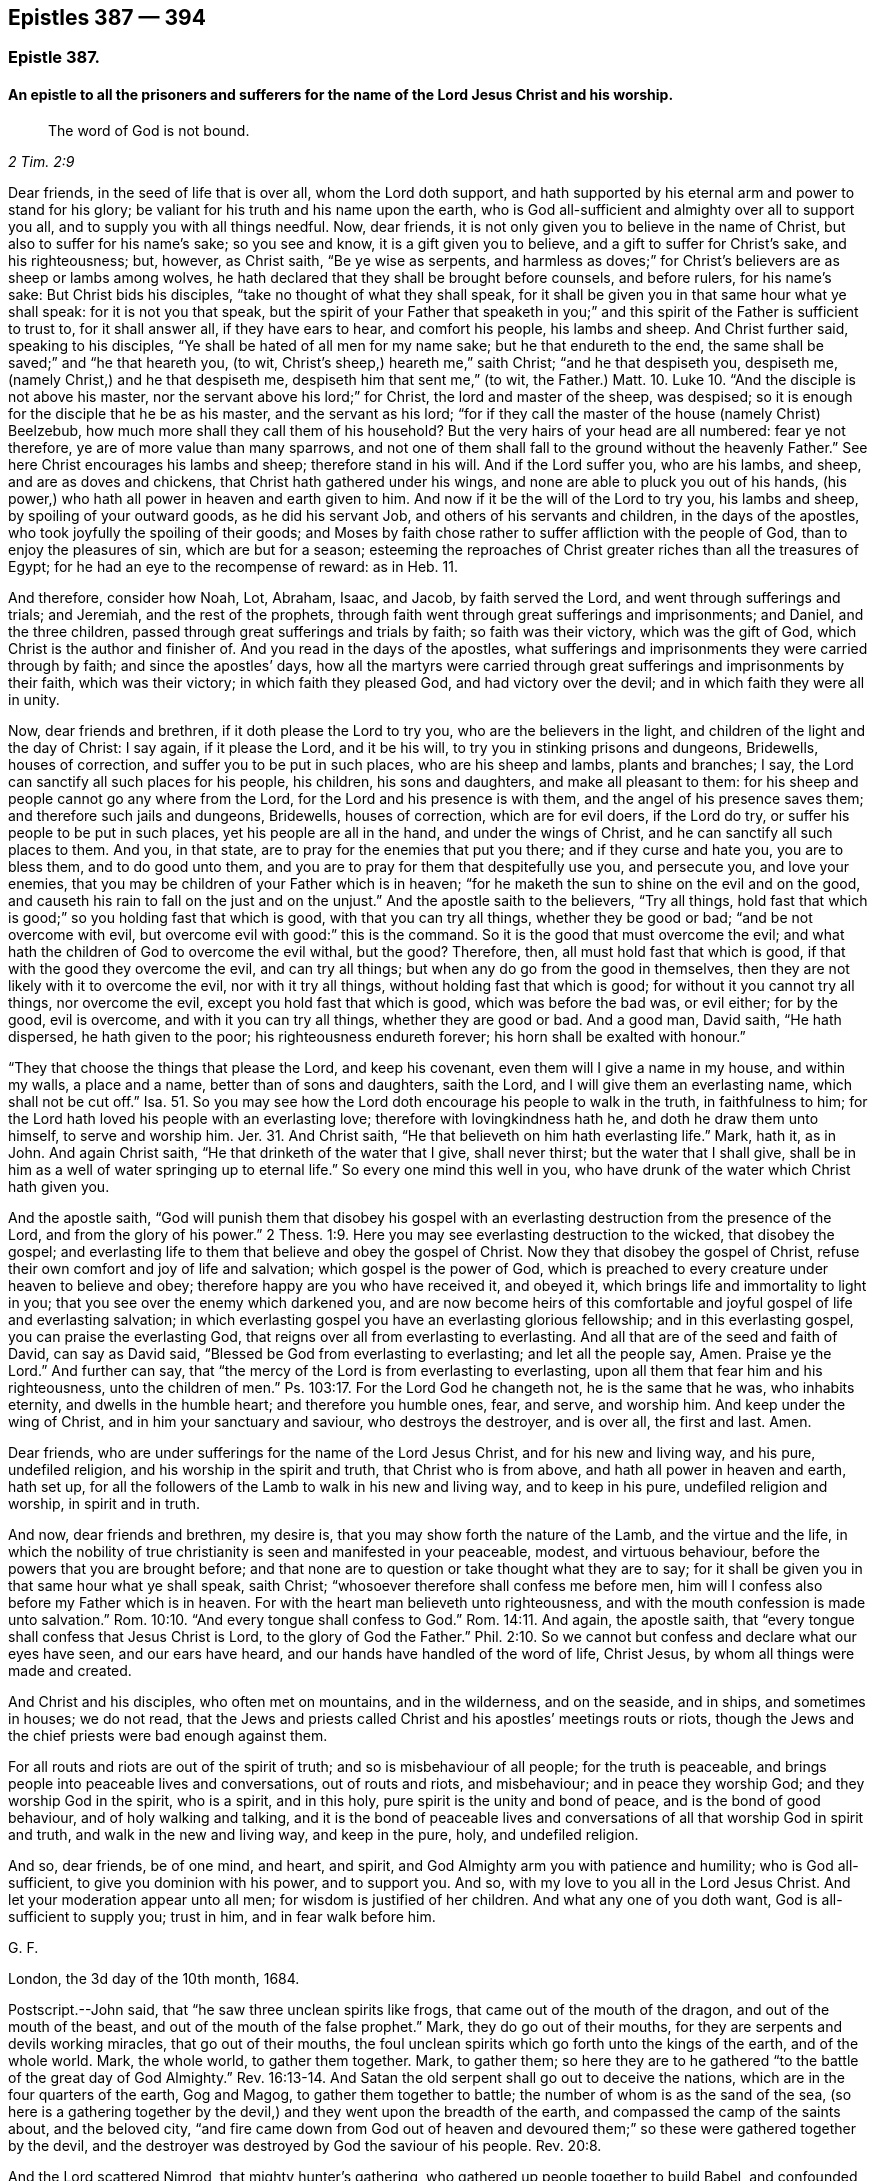== Epistles 387 &#8212; 394

[.centered]
=== Epistle 387.

[.blurb]
==== An epistle to all the prisoners and sufferers for the name of the Lord Jesus Christ and his worship.

[quote.scripture, , 2 Tim. 2:9]
____
The word of God is not bound.
____

Dear friends, in the seed of life that is over all, whom the Lord doth support,
and hath supported by his eternal arm and power to stand for his glory;
be valiant for his truth and his name upon the earth,
who is God all-sufficient and almighty over all to support you all,
and to supply you with all things needful.
Now, dear friends, it is not only given you to believe in the name of Christ,
but also to suffer for his name`'s sake; so you see and know,
it is a gift given you to believe, and a gift to suffer for Christ`'s sake,
and his righteousness; but, however, as Christ saith, "`Be ye wise as serpents,
and harmless as doves;`" for Christ`'s believers are as sheep or lambs among wolves,
he hath declared that they shall be brought before counsels, and before rulers,
for his name`'s sake: But Christ bids his disciples,
"`take no thought of what they shall speak,
for it shall be given you in that same hour what ye shall speak:
for it is not you that speak,
but the spirit of your Father that speaketh in you;`" and
this spirit of the Father is sufficient to trust to,
for it shall answer all, if they have ears to hear, and comfort his people,
his lambs and sheep.
And Christ further said, speaking to his disciples,
"`Ye shall be hated of all men for my name sake; but he that endureth to the end,
the same shall be saved;`" and "`he that heareth you, (to wit,
Christ`'s sheep,) heareth me,`" saith Christ; "`and he that despiseth you, despiseth me,
(namely Christ,) and he that despiseth me, despiseth him that sent me,`"
(to wit, the Father.) Matt. 10. Luke 10.
"`And the disciple is not above his master,
nor the servant above his lord;`" for Christ, the lord and master of the sheep,
was despised; so it is enough for the disciple that he be as his master,
and the servant as his lord;
"`for if they call the master of the house (namely Christ) Beelzebub,
how much more shall they call them of his household?
But the very hairs of your head are all numbered: fear ye not therefore,
ye are of more value than many sparrows,
and not one of them shall fall to the ground without the heavenly Father.`"
See here Christ encourages his lambs and sheep; therefore stand in his will.
And if the Lord suffer you, who are his lambs, and sheep, and are as doves and chickens,
that Christ hath gathered under his wings,
and none are able to pluck you out of his hands,
(his power,) who hath all power in heaven and earth given to him.
And now if it be the will of the Lord to try you, his lambs and sheep,
by spoiling of your outward goods, as he did his servant Job,
and others of his servants and children, in the days of the apostles,
who took joyfully the spoiling of their goods;
and Moses by faith chose rather to suffer affliction with the people of God,
than to enjoy the pleasures of sin, which are but for a season;
esteeming the reproaches of Christ greater riches than all the treasures of Egypt;
for he had an eye to the recompense of reward: as in Heb.
11.

And therefore, consider how Noah, Lot, Abraham, Isaac, and Jacob,
by faith served the Lord, and went through sufferings and trials; and Jeremiah,
and the rest of the prophets,
through faith went through great sufferings and imprisonments; and Daniel,
and the three children, passed through great sufferings and trials by faith;
so faith was their victory, which was the gift of God,
which Christ is the author and finisher of.
And you read in the days of the apostles,
what sufferings and imprisonments they were carried through by faith;
and since the apostles`' days,
how all the martyrs were carried through great sufferings
and imprisonments by their faith,
which was their victory; in which faith they pleased God, and had victory over the devil;
and in which faith they were all in unity.

Now, dear friends and brethren, if it doth please the Lord to try you,
who are the believers in the light, and children of the light and the day of Christ:
I say again, if it please the Lord, and it be his will,
to try you in stinking prisons and dungeons, Bridewells, houses of correction,
and suffer you to be put in such places, who are his sheep and lambs,
plants and branches; I say, the Lord can sanctify all such places for his people,
his children, his sons and daughters, and make all pleasant to them:
for his sheep and people cannot go any where from the Lord,
for the Lord and his presence is with them, and the angel of his presence saves them;
and therefore such jails and dungeons, Bridewells, houses of correction,
which are for evil doers, if the Lord do try,
or suffer his people to be put in such places, yet his people are all in the hand,
and under the wings of Christ, and he can sanctify all such places to them.
And you, in that state, are to pray for the enemies that put you there;
and if they curse and hate you, you are to bless them, and to do good unto them,
and you are to pray for them that despitefully use you, and persecute you,
and love your enemies, that you may be children of your Father which is in heaven;
"`for he maketh the sun to shine on the evil and on the good,
and causeth his rain to fall on the just and on the unjust.`"
And the apostle saith to the believers, "`Try all things,
hold fast that which is good;`" so you holding fast that which is good,
with that you can try all things, whether they be good or bad;
"`and be not overcome with evil, but overcome evil with good:`" this is the command.
So it is the good that must overcome the evil;
and what hath the children of God to overcome the evil withal, but the good?
Therefore, then, all must hold fast that which is good,
if that with the good they overcome the evil, and can try all things;
but when any do go from the good in themselves,
then they are not likely with it to overcome the evil, nor with it try all things,
without holding fast that which is good; for without it you cannot try all things,
nor overcome the evil, except you hold fast that which is good,
which was before the bad was, or evil either; for by the good, evil is overcome,
and with it you can try all things, whether they are good or bad.
And a good man, David saith, "`He hath dispersed, he hath given to the poor;
his righteousness endureth forever; his horn shall be exalted with honour.`"

"`They that choose the things that please the Lord, and keep his covenant,
even them will I give a name in my house, and within my walls, a place and a name,
better than of sons and daughters, saith the Lord,
and I will give them an everlasting name, which shall not be cut off.`"
Isa. 51. So you may see how the Lord doth encourage his people to walk in the truth,
in faithfulness to him; for the Lord hath loved his people with an everlasting love;
therefore with lovingkindness hath he, and doth he draw them unto himself,
to serve and worship him.
Jer. 31. And Christ saith, "`He that believeth on him hath everlasting life.`"
Mark, hath it, as in John.
And again Christ saith, "`He that drinketh of the water that I give, shall never thirst;
but the water that I shall give,
shall be in him as a well of water springing up to eternal life.`"
So every one mind this well in you,
who have drunk of the water which Christ hath given you.

And the apostle saith,
"`God will punish them that disobey his gospel with an everlasting
destruction from the presence of the Lord,
and from the glory of his power.`" 2 Thess. 1:9.
Here you may see everlasting destruction to the wicked,
that disobey the gospel;
and everlasting life to them that believe and obey the gospel of Christ.
Now they that disobey the gospel of Christ,
refuse their own comfort and joy of life and salvation; which gospel is the power of God,
which is preached to every creature under heaven to believe and obey;
therefore happy are you who have received it, and obeyed it,
which brings life and immortality to light in you;
that you see over the enemy which darkened you,
and are now become heirs of this comfortable and
joyful gospel of life and everlasting salvation;
in which everlasting gospel you have an everlasting glorious fellowship;
and in this everlasting gospel, you can praise the everlasting God,
that reigns over all from everlasting to everlasting.
And all that are of the seed and faith of David, can say as David said,
"`Blessed be God from everlasting to everlasting; and let all the people say, Amen.
Praise ye the Lord.`"
And further can say, that "`the mercy of the Lord is from everlasting to everlasting,
upon all them that fear him and his righteousness, unto the children of men.`"
Ps. 103:17. For the Lord God he changeth not, he is the same that he was,
who inhabits eternity, and dwells in the humble heart; and therefore you humble ones,
fear, and serve, and worship him.
And keep under the wing of Christ, and in him your sanctuary and saviour,
who destroys the destroyer, and is over all, the first and last.
Amen.

Dear friends, who are under sufferings for the name of the Lord Jesus Christ,
and for his new and living way, and his pure, undefiled religion,
and his worship in the spirit and truth, that Christ who is from above,
and hath all power in heaven and earth, hath set up,
for all the followers of the Lamb to walk in his new and living way,
and to keep in his pure, undefiled religion and worship, in spirit and in truth.

And now, dear friends and brethren, my desire is,
that you may show forth the nature of the Lamb, and the virtue and the life,
in which the nobility of true christianity is seen and manifested in your peaceable,
modest, and virtuous behaviour, before the powers that you are brought before;
and that none are to question or take thought what they are to say;
for it shall be given you in that same hour what ye shall speak, saith Christ;
"`whosoever therefore shall confess me before men,
him will I confess also before my Father which is in heaven.
For with the heart man believeth unto righteousness,
and with the mouth confession is made unto salvation.`" Rom. 10:10.
"`And every tongue shall confess to God.`" Rom. 14:11.
And again, the apostle saith,
that "`every tongue shall confess that Jesus Christ is Lord,
to the glory of God the Father.`" Phil. 2:10.
So we cannot but confess and declare what our eyes have seen,
and our ears have heard, and our hands have handled of the word of life, Christ Jesus,
by whom all things were made and created.

And Christ and his disciples, who often met on mountains, and in the wilderness,
and on the seaside, and in ships, and sometimes in houses; we do not read,
that the Jews and priests called Christ and his apostles`' meetings routs or riots,
though the Jews and the chief priests were bad enough against them.

For all routs and riots are out of the spirit of truth;
and so is misbehaviour of all people; for the truth is peaceable,
and brings people into peaceable lives and conversations, out of routs and riots,
and misbehaviour; and in peace they worship God; and they worship God in the spirit,
who is a spirit, and in this holy, pure spirit is the unity and bond of peace,
and is the bond of good behaviour, and of holy walking and talking,
and it is the bond of peaceable lives and conversations
of all that worship God in spirit and truth,
and walk in the new and living way, and keep in the pure, holy, and undefiled religion.

And so, dear friends, be of one mind, and heart, and spirit,
and God Almighty arm you with patience and humility; who is God all-sufficient,
to give you dominion with his power, and to support you.
And so, with my love to you all in the Lord Jesus Christ.
And let your moderation appear unto all men; for wisdom is justified of her children.
And what any one of you doth want, God is all-sufficient to supply you; trust in him,
and in fear walk before him.

[.signed-section-signature]
G+++.+++ F.

[.signed-section-context-close]
London, the 3d day of the 10th month, 1684.

[.postscript]
====

Postscript.--John said, that "`he saw three unclean spirits like frogs,
that came out of the mouth of the dragon, and out of the mouth of the beast,
and out of the mouth of the false prophet.`"
Mark, they do go out of their mouths, for they are serpents and devils working miracles,
that go out of their mouths,
the foul unclean spirits which go forth unto the kings of the earth,
and of the whole world.
Mark, the whole world, to gather them together.
Mark, to gather them;
so here they are to he gathered "`to the battle of the great day of God Almighty.`" Rev. 16:13-14.
And Satan the old serpent shall go out to deceive the nations,
which are in the four quarters of the earth, Gog and Magog,
to gather them together to battle; the number of whom is as the sand of the sea,
(so here is a gathering together by the devil,) and
they went upon the breadth of the earth,
and compassed the camp of the saints about, and the beloved city,
"`and fire came down from God out of heaven and devoured
them;`" so these were gathered together by the devil,
and the destroyer was destroyed by God the saviour of his people. Rev. 20:8.

And the Lord scattered Nimrod, that mighty hunter`'s gathering,
who gathered up people together to build Babel, and confounded them. Gen. 10:11.
And Isaiah said, "`All thy children shall be taught of the Lord,
and great shall be the peace of thy children;
and in righteousness shall they be established.`"
"`Behold! they shall surely gather together,
but not by me, saith the Lord; and whosoever shall gather together against thee,
shall fall for thy sake.
No weapon that is formed against thee, shall prosper;
and every tongue that shall rise against thee in judgment, thou shalt condemn.
This is the heritage of the servants of the Lord, and their righteousness is of me,
saith the Lord.`"
Isa. 54. And Christ Jesus saith, "`where two or three are gathered together in my name,
there am I in the midst of them.`"
And the apostle said to the Jews, speaking of Christ,
that "`there is no salvation in any other:
for there is no other name under heaven given among men,
whereby we must be saved,`" Acts 4:12. but by Christ Jesus.
So here is the saints`' true gathering in the name of Christ Jesus the second Adam;
and none is able to pluck them out of his hand.
John 10.

For Christ, the seed of woman, bruises the serpent`'s head,
and Christ through death destroys death, and the devil the power of death;
and so doth reconcile all things, both in heaven and in the earth, into one.

The devil abode not in the truth, and so he became a devil, a destroyer, and a serpent,
and enemy, and a Satan, and adversary to the truth, and to righteousness, and holiness,
and to man and woman, that God made in his image, in righteousness and holiness;
so he became an enemy, and adversary, and destroyer, who is out of the truth,
and abode not in it, in whom there is no truth, and so is called the old serpent,
and Satan, and devil, tempter, and false accuser;
and Christ through death destroys death, and the devil, the power of death.

And when the Jews went from the truth, they became enemies and adversaries to it,
and destroyers of the righteous and the just; yea, they were adversaries, and accusers,
and enemies to the prophets, and Christ Jesus, and apostles;
and Christ called the Jews vipers and serpents,
and said to them that made a profession of the scriptures of the old testament,
but were gone from the truth of them, that they were of their father the devil,
and his works and lusts they would do.

And here the Jews that went out of the truth, did not they become as serpents, enemies,
satans, adversaries, and Judases, betrayers, and of the devil, destroyers of the just?

And when they who are called christians became haters of the light,
and walkers despitefully against the spirit of grace,
despisers of the word in their hearts, and erred from the truth and the true faith,
and professed the form of godliness, but denied the power thereof,
and so denied the spirit of true christianity: these became as serpents, enemies, Satan,
adversaries to true christianity, and of the devil, that seek to destroy it, and Judases,
betrayers of it, and of the righteous and the just, wherever it appeared to the unjust.
And this hath been the work of that spirit, that did not abide in the truth in all ages,
to be as enemies, adversaries, and Judases, betrayers, who seek to destroy the truth;
but Christ the truth, doth destroy that destroying spirit, who is the saviour.

And Christ said to the Jews, and to the scribes and Pharisees,
who were the greatest outward professors,
and appliers of the prophets and promises of the
old testament to themselves upon the earth,
and yet the greatest persecutors of the holy men and women,
and the Lord`'s prophets upon the earth.

I say, that Christ said to them, "`O Jerusalem,
Jerusalem! thou that killest the prophets, and stonest them which are sent unto thee,
how often would I have gathered thy children together,
even as a hen gathereth her chickens under her wings, and ye would not!
Behold, your houses are left unto you desolate,`" etc. Matt. 23:37-38.

Jerusalem was the chiefest place of worship, and the chiefest city among the Jews,
and the greatest place of persecution, and yet the Lord Jesus Christ wept over this city,
and would have gathered these persecuting professors,
(who were without possessing of the life of what they did profess,)
but they would not come to him that they might have life.

And these persecuting Jews, scribes, and Pharisees, Christ said unto them,
"`Ye compass sea and land to make one proselyte,
and when he is made he is twofold more the child of hell.`"
Matt.
23.

Here you may see these scribes, Pharisees, and Jews,
the great professors and temple worshippers without life, what they gathered into,
and what disciples they made in their compassing sea and land,
they made them like themselves, and the devil, and Satan, and the serpent,
who abode not in the truth, and seek to draw all out of the truth,
and to make them as serpents and Satan, adversaries, and of the devil, destroyers;
and so he rules in the heart of the disobedient,
and blindeth the eyes of the heathen or infidels;
and the apostatized christians from the spirit of Christ, and the life of christianity,
they do seek to draw all from the truth and spirit of Christ,
and the life of christianity into death, enmity, and into persecution and destroying,
like the devil, Jews and Judas, both in one spirit,
according to their measures that they have from the devil;
but all that live and walk in the truth, and the spirit, of Jesus,
labour to bring and draw, and gather all into the truth, and to Christ their saviour,
who destroyeth the destroyer.

====

[.signed-section-signature]
G+++.+++ F.

[.centered]
=== Epistle 388.

[.blurb]
==== Concerning the pure and undefiled religion, that was set up above sixteen hundred years ago: which all that do own God and Christ are to walk in.

Dear friends, you who profess the light, faith, grace, and spirit of Christ,
and the pure undefiled religion before God the Father,
are to keep yourselves unspotted from the world,
and to bridle your tongues from evil words, which corrupt good manners;
the light of Christ Jesus letteth you see the spots of the world;
and the grace of God will teach you to deny them; and the spirit of truth,
if you be led by it, teacheth you to mortify and subdue them.

And now, friends, here is the pure and undefiled religion,
which the apostles in the primitive times did own, and which now we do own:
this is pure religion, and is undefiled before God the Father,
and to keep unspotted from the world.
First.
This religion is pure.
Secondly.
It is undefiled before God the Father.
And that which is pure and undefiled before God the Father,
if you live in it and obey it, it will keep you unspotted from the world,
and so from the spots of the world: and that which keeps you from the spots of the world,
will keep you from the body of death, and sins of the world;
which you are made free from, by the circumcision of Christ, by his spirit,
and by the law of the spirit of life in Christ Jesus,
are made free from the law of sin and death.

And now, friends,
you that do profess this pure and undefiled religion before God the Father,
to keep unspotted from the world, or from the spots of the world; take heed,
you that profess this pure and undefiled religion,
that ye keep yourselves from the world,
or that you do not get the world`'s spots upon you.
And take heed of greediness, and earthly mindedness, and covetousness,
which the apostle called idolatry;
for it is a great spot and blot of the world that lieth in wickedness.
And take heed of unrighteousness in your trades, commerces or dealings.
For unrighteousness is a spot.
And take heed of overreaching,
or using any deceitfulness or defraud in your trade or commerce.
For overreaching, using deceit, or any unjust thing, will blot you and spot you,
and is contrary to the pure and undefiled religion.
And take heed of unrighteousness, ungodliness, unholiness, profaneness, looseness,
filthiness, naughtiness, and evil words, which corrupt good manners.
These things will blot you and spot you,
and are contrary to the pure undefiled religion before God the Father.
And also take heed of drunkenness, theft, murder, whoredom, fornication, adultery,
and all manner of uncleanness.
For they which act such things are void of the pure
undefiled religion before God the Father,
and they are blotted and spotted with the actions of the world that lieth in wickedness,
and their religion is vain.
And take heed of lying, swearing, and cursing, which are spots of the world,
and forbid by Christ and the apostle.

And all such that follow the lust of the eye, the pride of life,
and the lust of the flesh, which is not of the Father, but of the god of the world,
that abode not in the truth, such are spotted with the spots of the world, and are proud,
vain, lofty, scornful, high, and spotted with the world`'s spots,
and are void of the pure undefiled religion before God the Father.
And take heed of malice, hatred, envy, wrath, rage, and fury;
these are the spots of the world, who bear such fruits,
contrary to the spirit of meekness, gentleness, kindness, tenderness, sobriety, love,
and mercifulness, which are the fruits of the pure spirit of God,
which leadeth to the pure undefiled religion before God the Father,
which is to visit the fatherless and widows in their affliction,
and to keep unspotted from the world.
This pure undefiled religion keepeth in the purity of life and conversation;
and this is above all, and keeps from all the vain religions in the world;
which pure and undefiled religion, it is the duty of all true christians to walk in,
by which they may be kept from the spots of the world.
And this is the religion that was set up above sixteen hundred years ago,
in the church of Christ; and happy had all Christendom been,
if they had kept to this pure undefiled religion to this day,
and then they would not have made so many religions as they have done.
But to this pure undefiled religion they must come again,
if ever they come to the true religion; for none can make a better,
than the pure undefiled religion, which was set up in the church,
(in the apostles`' days,) above sixteen hundred years ago;
unto which all that profess christianity should be conformable;
even to this pure undefiled religion, which will keep them from the spots of the world,
and then their religion will not be of the world.
And this is the one pure undefiled religion that all christians should be of,
which is from one God, the creator of all.
So there is one God, the creator of all, and one Lord Jesus Christ,
by whom all things were made and created, who is the one mediator betwixt God and man;
even the man Christ Jesus; there is one body, and one spirit,
even as you are called to one hope of your calling; and one God and Father of all,
who is above you all, and in you all, and through you all;
and there is one faith which Christ Jesus is the author and finisher of;
and there is one baptism, and by one spirit we are all baptized into one body,
whether we be Jews or Gentiles, bond or free,
must all drink into this one spirit of Christ, and so to keep the unity in the spirit,
which is the bond of peace.
For the apostle saith, "`If any man have not the spirit of Christ,
he is none of his,`" Rom. 8:9. for Christ saith in his prayer to his Father,
"`That they be all one, (meaning the true christians,) as thou Father art in me,
and I in thee, that they also may be one in us, that they may be one, even as we are one;
I in them, and thou in me, that they may be made perfect in one;`" to wit,
the believers and followers of Christ. John 17:21-23.
Here you may see, God and Christ are one in them, (so he prayeth,
that his people may be one,) in whom they have rest, life, peace, and salvation with God,
through Jesus Christ.
Amen.

[quote.scripture, , Heb. 13:5]
____
Let your conversation or practice be without covetousness,
____

[quote.scripture, , Phil 1:17]
____
Only let your conversation be as becometh the gospel of Christ.
____

[.signed-section-signature]
G+++.+++ F.

[.signed-section-context-close]
The 4th of the 2nd month, 1685.

[.centered]
=== Epistle 389.

[.blurb]
==== To Friends at York.

Dear friends, to you is my love in the seed of life, that bruises the head of enmity;
and in this seed you all have life and peace that is everlasting.
And my desires are, that you may all dwell in the love that can bear all things.
And keep the word of patience, which will never be worn out; for the word liveth,
and abideth, and endureth forever, and over all trials keeps;
for the word was in the beginning, and all things are upheld by the word of his power;
in it abide.

And so live and walk in the wisdom that is from above, that is heavenly, pure, peaceable,
gentle, and easy to be entreated.
And keep in the lamb-like nature; for the suffering lamb must have the victory.
And so the man of God must not strive, but be gentle, and yet valiant for God`'s truth,
and not to sell it; for they that do, go into bondage and captivity;
for the truth maketh all God`'s people free,
and the peaceable truth is a peaceable habitation.
And so in it God Almighty preserve you, and all the Lord`'s people everywhere,
that they may glorify the Lord God of all their comforts, lives, and mercies.
Amen.

[.signed-section-signature]
G+++.+++ F.

[.signed-section-context-close]
Kingston, the 13th of the 10th month, 1685.

[.centered]
=== Epistle 390.

Dear friends and brethren, in the Lord Jesus Christ, who is your holy,
heavenly rock and foundation of God, that standeth sure,
who was the foundation and the rock of his church in the apostles`' days, and is now.
You may see how Christ sent John to encourage his church,
and saith in Rev. 3:8. "`I know thy works.
Behold, I have set before thee an open door, and no man can shut it.
For thou hast a little strength, and hast kept my word, and hast not denied my name.
Behold, I will make them of the synagogue of Satan, (which say they are Jews,
and are not, but do lie,) behold, I will make them to come and worship before thy feet,
and to know that I have loved thee.
Because thou hast kept the word of my patience,
I also will keep thee from the hour of temptation, which shall come upon all the world,
to try them that dwell upon the face of the earth.`"

Now you may see what comfort the sons and daughters of God have,
that keep the word of patience, what a door is opened to them of the blessings, mercies,
and riches of God, which no man can shut from them.
And they which said they were Jews, and were not,
or such as make outward profession of the words of truth, and form of godliness,
and are not in the truth; of such the Lord saith, "`Behold,
I will make them of the synagogue of Satan,`" etc.
So here you may see the Lord would have his children, his church, to take notice,
what he will make of them that do not possess the truth, namely, the synagogue of Satan,
he will bow them down, and make them to know, he loveth his faithful people.

And all such as went out from the church of Christ, in the apostles`' days,
which were not of them; and Korah, Dathan, and Abiram, that went out from the Jews,
etc. and all they that separated themselves in the apostles`' days,
from the church of Christ, and all they that separated themselves now, etc.,
and are gone out from the church of Christ, have manifested they were not of them.
They that went out from the church of Christ, in the apostles`' days,
and separated themselves from them; and all they that go from the church of Christ now,
and separate themselves from them, have erred from the word of patience,
and have not kept that; but such are gone into temptations of the world,
and are become as the synagogue of Satan, and like raging waves of the sea,
Satan`'s fruits and works they do manifest.
So that by their fruits it is known of what synagogue they are,
and have and do sufficiently discover it in all ages, how that patience is worn out,
and weareth out, and that they have not kept the word of patience;
and none such are like to preach the word of God, and the word of life,
and the word of patience, and the word of wisdom, that liveth, and abideth,
and endureth forever, that keep not the word of patience; for,
how can such keep the word of patience, or the word of life, or the word of wisdom,
when they separate themselves, and go out from the church of Christ, and are not of it?
For had they been of it, they would have continued with the church of Christ,
in the word of life, wisdom, and patience.
But now they do manifest themselves to be out of the gentle wisdom of God,
and out of the word of patience, in a rash, hasty, furious, envious, malicious, hateful,
lying, defaming, slandering, gainsaying, and envious spirit of Cain, Korah, and Ham;
and the fruits of this spirit are manifest sufficiently now, as in other ages,
to them that live in the word of life, wisdom, and patience;
by which word all God`'s children are born again of the immortal seed,
and feeds upon the milk of the word; by which word all things were made and created;
by which word all God`'s people are reconciled to God; which word liveth, and abideth,
and endureth forever.

Now, as there is a growth and adding to faith, and virtue, and knowledge, and temperance,
and godliness, and patience, and brotherly kindness, and charity,
as God`'s children are led by the spirit of God, in it they have unity,
and it is the bond of their peace.
So as there is an erring from the spirit of God, there is a degenerating from virtue,
kindness, and true knowledge, and godliness, and temperance, and patience,
and brotherly kindness, and charity; this we have seen both now in this age,
as in the days of the apostles.
And this degenerating spirit, whose patience is worn out,
they may get all the good words in the scriptures, words of the spirit, words of truth,
words of faith, and the promises, and apply them to their impatient spirits,
but they will lose the comfort of them.
But the word of life, the word of wisdom, the word of patience, will never be worn out,
but liveth, and abideth, and endureth forever.

Dear friends, be ye followers of that which is good;
and if ye suffer for righteousness`' sake, happy are ye.
For it is better (if the will of God be so) that ye suffer for well doing,
and not for evil doing, because "`Christ also suffered for us,
leaving us an example that we should follow his steps.
Who, when he was reviled, reviled not again; when he suffered, he threatened not,
but committed himself to him that judgeth righteously.`"
"`If ye suffer for righteousness`' sake,
happy are ye; and be not afraid of their terror, neither be troubled,
having a good conscience; that whereas they speak evil of you, as of evil doers,
they may be ashamed that falsely accuse your good conversation in Christ.
And if ye are reproached for the name of Christ Jesus, happy are ye;
for the spirit of glory and of God resteth upon you; on their part he is evil spoken of,
but on your part he is glorified.
But let none of you suffer as a murderer, or a thief,
or as a busy body in other men`'s matters.`"
But if any man suffer as a christian, let him not be ashamed,
but let him glorify God upon this behalf, that he suffereth as a christian,
not as a murderer, thief, evil doer, or a busy body in other men`'s matters,
for that is not a suffering for Christ, who hath suffered for you;
and they that will reign with him, must suffer with him.
"`The God of all grace, who hath called us into his eternal glory, by Jesus Christ,
after that ye have suffered awhile, make you perfect, stablish, strengthen,
and settle you;`" this is through the sufferings for Christ Jesus,
the captain of our salvation, who was made perfect through sufferings,
and is able to succour all his followers, in their temptations and sufferings.

And the apostle saith to the church of Christ, the Philippians,
"`I count all things but loss for the excellency
of the knowledge of Christ Jesus my Lord,
for whom I have suffered the loss of all things, and do count them but dung,
that I may win Christ, and be found in him;
that I may know him and the power of his resurrection,
and the fellowship of his sufferings;
being made conformable unto his death:`" which every
true christian should be of the same mind,
as this holy apostle was.
So here you may see the apostle exhorts people to suffer with Christ, and for him,
but not as murderers, thieves, evil doers, and busy bodies in other men`'s matters.
And as David saith, "`Depart from the evil, and do good; seek peace, and pursue it;
keep thy tongue from evil, and thy lips from speaking guile:
for the wicked have set their mouths against the heavens,
and their tongues walk through the earth: but be not as the horse and mule,
whose mouth must be held with the bit and the bridle.`"
And David saith, "`I will take heed unto my ways, that I sin not with my tongue:
I will keep my mouth with a bit, while the wicked is before me.`"
And this is good advice, that God`'s people be not ensnared by the wicked`'s snare:
and therefore it is good for all God`'s people to be careful and wise,
that none do suffer as busy bodies in other men`'s matters, or as evil doers,
etc. but let their sufferings be for righteousness`' sake, and with Christ,
that they may reign with him.
And keep out the Athenians`' spirit, spending their time in hearing and telling of news,
which the world is full of, in whom your trouble is;
"`but in me ye have peace,`" saith Christ.
And therefore as every one hath received Christ, so walk in him,
and let your conversations be in him.
Amen.

And blessed are they who suffer for righteousness`' sake,
and in whose hearts there is no enmity:
and blessed are they that dwell in the love of God, that can bear all things,
and are in the wisdom of God, which is pure and peaceable.
For troubles, afflictions, sufferings, imprisonments, spoiling of goods,
and many perils do attend God`'s people, by the world that lieth in wickedness:
and therefore it is good for all God`'s people to keep in Christ their sanctuary,
in whom they have eternal rest and peace.

And also God`'s people are exercised now (as in days
past) with trials and perils by false brethren,
as the church of Christ was in the apostles`' day, such as went from the church,
in Cain`'s, Korah`'s, and Balaam`'s ways, as the apostle saith, "`fierce despisers,
false accusers of those that are good.`"
And you may read in 2 Pet. 2. throughout, of such as forsook the right way,
and of many following their "`pernicious ways,
by reason of whom the way of truth was evil spoken of;`" and so it is now,
as it was in the apostles`' days.
And the apostle saith to the church, "`You have heard say, that antichrists should come;
even now are there many antichrists: they went out from us, but they were not of us;
for if they had been of us, they would no doubt have continued with us;
but they went out from us, that they might be manifest they were not of us.`" 1 John 2:18-19.
Christ did forewarn his disciples of these antichrists and false prophets,
that they should be inwardly ravening wolves,
and by the fruits of their trees they should be known to be of the nature of the wolf,
and not of the lamb:
such as these went from the church (in the apostles`' days) into the world;
and such as these are gone from the church of Christ now, into the spirit of the world;
their evil spirits are tried; as in 1 John 4.

And the sufferings and perils by false brethren,
have been more grief many times to the church of Christ, than open persecution;
for they cause the way of truth to be evil spoken of;
that turn from the way of righteousness, like the dog to the vomit,
or the sow to the mire.
And in the way of righteousness, Christ Jesus,
God preserve all his people from all the biting devouring dogs, and greedy swine.

And you read how righteous Abel suffered by his false brother Cain;
and did not Ishmael persecute his brother Isaac?
And would not Esau have destroyed his brother Jacob?
but God prevented him.
And was not Ishmael and Esau in an outward profession of the circumcision?
And how often did the Jews (that were brought out of Egypt
by the power of the Lord) turn against Moses and Aaron,
and other elders, and so turned against the power and spirit of God,
that brought them out of Egypt, whom the Lord destroyed in the wilderness,
and they never came to see the land of promise?
And how often did the Jews turn against the holy prophets of God,
after they came into the land of Canaan, and what was their end,
when they had rebelled against the good spirit that God gave them to instruct them?
And were not these holy prophets the Jews`' brethren, whom they killed, and imprisoned,
and persecuted?
And was not Joseph sold into Egypt, and persecuted by his brethren; but God was with him,
and preserved him: and so he will his faithful people?
And did not Moses say unto the children of Israel,
"`A prophet shall the Lord your God raise up of your brethren,
him shall ye hear in all things, whatsoever he shall say unto you?`" Duet. 18:15.
Acts 3:22. and 7:37.

Now when God had raised up this prophet, Christ Jesus,
you see many of the Jews would not receive him, nor believe him,
nor many would hardly hear him, though they were called brethren, but they mocked him,
and persecuted him, and blasphemed him;
and the chief priest gave money to Judas (one of his disciples) to betray him:
and what became of all the Jews, and of Judas,
that betrayed and persecuted Christ and the prophets?
And what became of all those false apostles and antichrists that went in Cain`'s,
Korah`'s, Balaam`'s and Jezabel`'s way?
And will not all of the same spirit in our age, that have gone and go in the same way,
or path, have the same end?
yea, their latter end will be worse than their beginning,
and to be as the synagogue of Satan, who maketh them to accuse, slander,
and revile God`'s righteous people, from whom Christ will save and deliver his people,
who bruises the head of the serpent;
and against such synagogues of Satan the wrath of the Lamb is turned: and in Christ,
the Lamb of God, the saints have their rest and peace, and can sing hallelujah.

[.signed-section-signature]
G+++.+++ F.

[.signed-section-context-close]
Bednal Green, the 14th of the 4th month, 1685.

[.centered]
=== Epistle 391.

[.blurb]
==== A general epistle.

Dear friends, go not out from your habitation, but keep in your heavenly habitation,
in the spirit of grace and truth, and the gospel, the power of God,
and the holy divine faith you will feel in your habitation Christ Jesus;
for all storms and tempests, and clouds of darkness,
and the tempter with his temptations, you will see without.
And therefore keep in your habitation Christ Jesus; there you are safe,
and there you have your heavenly weapons and armour, to war with him and his followers,
that is out of the truth, to wit, the devil; whom Christ destroys, and his works;
and Christ reconciles to God all things in heaven and in the earth.
And so all that are reconciled do feed upon the milk of the word,
by which word all things were made, and by this word all things are upheld,
and by this word all things do increase,
and by it all things have their virtue and their being,
and man and woman come to feed upon the virtue of the creatures;
and man and woman are sanctified by the word;
and by the word all things are sanctified to them;
by which word all things are reconciled, all things in heaven,
and all things in the earth.
And so, "`man liveth not by bread alone,
but by every word that proceeds out of the mouth of God.`"
And he that reads the scriptures of truth, and understands them,
he must have Christ Jesus in him, who is the substance of them.
For if Christ Jesus be not in you, the apostle saith, you are reprobates.

And is not Christ the substance or body of divinity?
And if men that are unlearned in natural language and tongues,
have Christ Jesus the substance, do not they come to know the body of divinity?

And if natural men do learn all the natural tongues and languages,
and arts and sciences in the earth, at natural schools,
can those natural men receive or perceive the body of divinity, or things of God,
without the spirit of God and Christ in them?

And, if not, then what do all the natural tongues and languages,
or natural arts or sciences, profit natural men to perceive or receive the things of God,
by which they learn at schools or colleges?

For the apostle saith, "`The natural man receiveth not the things of the spirit of God,
for they are foolishness to him; neither can he know them,
because they are spiritually discerned.`"
And again the apostle saith, "`The things of God knoweth no man, but the spirit of God.`"
So it is clear, "`the things of God are revealed and discerned by the spirit of God.`"
1 Cor. 2:10-11, 14.

And the apostle saith,
"`The world by wisdom knew not God,`" nor yet by their wisdom do they know God.
Therefore the christian`'s faith is not to stand in the wisdom of men,
etc. by which they do not know God; but in the power of God.
And the apostle saith, "`We speak the wisdom of God in a mystery; even the hidden wisdom,
which God ordained before the world to our glory,`" who receive it. 1 Cor. 1:21.
and 2:7. And so in the wisdom of God,
which was before the world and its wisdom was, the living God is known.
And the beginning of this wisdom is the fear of God;
and the fear of God is to depart from evil.

And so to all the true believers and christians that
are called in Christ by his grace and truth,
Christ is made unto them, the power of God, and the wisdom of God, and righteousness,
and sanctification, and redemption; as in 1 Cor. 1:24:30.

And now, such that are redeemed and sanctified by Christ,
he is their righteousness and their wisdom, which is from above,
and above the world`'s wisdom that is below, who by their wisdom do not know God;
they that know Christ made so unto them,
witness Christ by whom all things were made and created.
Such cannot look down into the world after the world`'s wisdom,
nor the natural man`'s natural tongues, arts and sciences,
which he learns at the natural schools and colleges, thereby to know God.
For by all his natural parts, and his worldly wisdom, the natural man knows not,
nor receives not the things of the spirit of God; for they are foolishness to him.
And therefore all men and women must come to the spirit of God,
and to Christ the wisdom of God, if they do know God and the things of God.

The apostle saith, "`If any man be in Christ Jesus, he is a new creature;
old things are past away: behold, all things are become new.`"
And Christ saith, "`Behold, I make all things new.`" 2 Cor. 5:17.
Rev. 21:5.

Are not the old things in the old testament, and the old covenant,
which Christ abolishes and doth away?
And is not outward circumcision, and all outward offerings and sacrifices,
and the blood of bulls, goats, lambs, and other creatures,
and the sprinkling of their blood, and cleansing with it; are not these old things,
in the old testament and old covenant,
abolished and done away by Christ in his new covenant and new testament?

And is not Aaron`'s priesthood, with his outward linen garments, and other garments,
and bells, and outward precious stones, are not all these old things in the old covenant,
abolished and done away by Christ in his new covenant, who is the precious corner stone?
And were not all the outward washings, and tabernacles, and sanctuaries, and temples,
and all the surplices and fine linen of the priests`' garments in the old testament,
and old covenant, the old things which are done away and abolished by Christ Jesus?

And are not all the Jews`' feasts, and new moons, and sabbaths, and holy days,
and Aaron`'s priest`'s lips, which were to preserve people`'s knowledge,
and the priests receiving tithes, and paying tithes to Aaron;
are not all these old things, in the old covenant and old testament, held up by the law,
which served till the seed Christ came, done away and abolished by Christ?

And Christ said to his disciples, "`Learn of me; freely ye have received,
freely give,`" in his new testament.
And so all these old things, held up by the old covenant and old testament,
which old things and old covenant are decayed, and vanish and pass away,
being abolished by Christ Jesus in his new covenant and new testament.
All that be in Christ are new creatures, and they see old things are past away;
and can say, "`Behold, all things are become new`" to the new creatures in Christ.
For to the new creature, Christ is the offering once for all;
and his blood giveth life in the new testament and new covenant;
and taking oaths and swearing to the Lord, and performing them to the Lord,
this was in the old time, in the old covenant and testament;
and Christ hath abolished that law and covenant,
and those old things that were in the old time.
And in his new covenant and new testament, he saith, "`Swear not at all;
but let your yea be yea; and your nay, nay.
Whatsoever is more than these, cometh of evil.`"

And in the new covenant and new testament, circumcision is of the spirit,
and the children of the new covenant, their bodies are the temples of the living God;
and none are saved or justified by the works and
righteousness of the law in the old covenant,
but by the faith of Christ and his righteousness.

And so all the figures, shadows, and types, in the old testament and covenant,
Christ the substance is come, and abolishes them, and doth them away; and he saith,
"`Behold, I make all things new.`"
So the new creature in Christ Jesus, seeth the old things are passed away,
and all things are become new.
So the new creature is the new bottle, that holds the new wine, he hath the new garments;
and a piece of new must not be sewed in the old garment.
So the old garments, and old bottles, and old wine,
must be kept distinct from the new garments, and new, and new bottles, and new wine.
So the new covenant and new testament,
is distinct from the old covenant and old testament.
The new and living way in the new testament and new covenant,
is distinct from the way in the old testament and old covenant;
and the new creatures in Christ Jesus, behold all things are become new to them;
and see that the old things are past away from them.
Here is a distinction betwixt the new creatures and the old creatures,
that cry up the old things, and live in them; and the new, that cry up the new,
and live in them.

And in the old testament, the outward Jews defended their religion by carnal weapons,
and outward armour; but in the new testament, the children of the new covenant,
their armour and weapons are spiritual, not carnal.

And in the old testament, and old covenant,
there was a tribe of priests that offered up outward offerings and sacrifices;
but in the new testament, the children of the new covenant are called,
"`a spiritual household, and a royal and a holy priesthood,
to offer spiritual sacrifices, acceptable to God by Jesus Christ.`"

And in the old testament, and the old covenant,
the priesthood was made by the law of a carnal commandment; but Christ, our high priest,
in the testament, was made after the power of an endless life.
And the high priest in the old testament entered into the outward sanctuary, called,
the holy place, made with hands;
which priesthood and sanctuary is abolished and done away by Christ.
But Christ in his new testament, is entered into heaven itself,
now to appear in the presence of God, for the children of the new testament,
who do praise God through Jesus Christ their mediator,
who makes their peace betwixt them and God; for he that sitteth on the throne,
maketh all things and reconciles to God.

The temple built by Solomon, was partly a figure of Christ, and partly of his church.
For, when Christ suffered the temple of his holy body to be destroyed,
and was raised again from the dead, John 2:19.
then Christ raised up us the christian church;
which is the true spiritual house and temple wherein God dwelleth. 1 Cor. 6:19.

And Isaiah the prophet, and also the apostle, speaking of Christ`'s sufferings, say,
in Isaiah 53. and Acts 8:33. how that the Lord
should make Christ`'s soul an offering for sin,
who poured out his soul unto death; and the prophet saith,
"`who shall declare his generation?`"
Yet the prophet saith, "`He shall see his seed,`" namely, Christ;
and did not Christ see his seed, his faithful apostles and disciples?
And the apostle saith, "`For both he that sanctifieth, (namely,
Christ,) and they who are sanctified, are all of one;
for which cause Christ is not ashamed to call them brethren.`"
So then they are of his seed, who can preach Christ,
and can declare his heavenly and holy generation.

And again he saith, "`I will declare thy name among my brethren.`"
So here Christ calleth his believers his brethren; and again he saith, "`Behold, I,
and the children which God hath given me,
are for signs and for wonders in Israel;`" so they
are now to all outward professors without possession. Isaiah 8:18.
and Heb. 2:11.

And Isaiah saith, "`The Lord himself shall give you a sign, (namely,
the outward Jews.) Behold, a virgin shall conceive and bear a son,
and shall call his name Emmanuel.`" Isaiah 7:14.
Matt. 1:23.

This Christ, the Emmanuel, God with us, he was a sign to the Jews, and a wonder,
when he came; and he is a sign and a wonder to all outward professors of the scripture,
without possession, where he is revealed and manifest in his people; for he saith,
"`Behold, I, and the children whom the Lord hath given me,
are for signs and for wonders in Israel.`"
So where Christ, the son of God, is revealed in his people,
and they come to be of his seed, brethren, and generation, and declare his generation,
they are for signs, and for wonders,
and for gazing-stocks to all the outward professors of God, and Christ,
and the prophets and apostles, without the possession of their life and spirit.

And the apostle saith, "`That Abraham was called a friend of God.`" James 2:24.
And Christ saith to his disciples, "`Ye are my friends,
if ye do whatever I command.
Henceforth I call you not servants, for the servant knoweth not what his Lord doth.
But I have called you friends;
for all things that I have heard of my Father I have made known unto you.
Here Christ called his disciples sometimes friends, and sometimes brethren, as before;
as in John 15:19. and Heb. 2:11-12.

And as many as received Christ, to them he gave power to become the sons of God;
even to them that believe on his name; "`which were born not of blood,
nor of the will of the flesh, nor of the will of man, but of God.`" John 1:12-13.
These are they that declared the generations of Christ.

And John saith, "`Behold,
(or take notice,) what manner of love the Father bestowed upon us,
that we should be called the sons of God.
Beloved, now we are the sons of God; therefore the world knoweth us not,
because it knew him not.`" 1 John 3:1-2.
Here you may see the world knoweth not God, nor his sons.
So it is no marvel, if the world that lieth in wickedness, be haters of God,
and haters of his son, and sons,
but "`greater is he that is in God`'s sons and daughters,
than he that is in the world;`" by which they do overcome the world, as in 1 John 4:4.

And the Lord said to Job, "`When the morning stars sang together,
and all the sons of God shouted for joy.`" Job 38:7.
There was cause of joy to hear that heavenly harmony.
"`And God hath anointed Christ with the oil of gladness above his fellows.`" Heb. 1:9.

"`Moses was faithful in all his house, as a servant,
for a testimony of these things which were to be spoken after, (namely, the substance,
Christ,) but Christ as a son is over his house, whose we are,`" (namely,
that are the sons and children of God,) as in Heb. 3:5-6.
So here is a distinction betwixt the servant`'s house,
Moses; and the son`'s house, Christ Jesus.

And Christ said, "`While ye have the light, believe in the light,
that ye may become children of the light;`" as in John 12:36.
So the way to become the children of the light,
is to believe in the light.

And the apostle saith to the Ephesians, chap.
5:8. "`Ye were some times darkness,
but now are ye light in the Lord;`" walk as children of the light.

And again, the apostle writeth to the Thessalonians, "`Ye are all children of the light,
and children of the day; we are not of the night, nor of darkness.`" 1 Thess. 5:5.
These were the believers in the light,
that were become children of the light, and day of Christ.
And Christ said unto such, "`Ye are the light of the world, and a city set on a hill,
that cannot be hid;`" and such are to be blameless and harmless, "`the sons of God,
without rebuke, in the midst of a crooked and perverse generation,
among whom ye shine as lights in the world.`" Phil. 2:15.
For as the prophet saith in Isa. 54:13. and Christ
saith in John 6:45. "`All thy children shall be taught of the Lord,
and great shall be the peace of thy children;
in righteousness shall they be established.`"

And the apostle saith, "`As many as are led by the spirit of God,
they are the sons of God;
the spirit itself beareth witness with our spirits that we are the children of God;
and if children, then heirs of God, and joint heirs with Christ;
if so be that we suffer with him, that we may be also glorified together, namely,
with Christ.`" Rom. 8:14,16-17.

Here you may see the sons of God are heirs of God, and joint heirs with Christ;
such can declare of his generation; for they which are children of the flesh,
these are not the children of God, nor cannot in truth declare of Christ`'s generation;
but the children of the promise are counted for the seed,
as in Rom. 9:8. For Christ saith to "`Nicodemus,
except a man be born again of water and the spirit, he cannot see the kingdom of God,
nor enter into it: that which is born of the flesh is flesh,
and that which is born of the spirit is spirit.`" John 3:3,5-6.
"`For he that is born of the spirit is persecuted
by him that is born of the flesh;`" and Jerusalem,
that is above, is the mother of all them that are born of the spirit;
and so are all the children of God by faith in Christ Jesus,
as in Gal. 3:26. and 4:26. So as the apostle saith to the church of Ephesians, chap.
3:6. "`That the Gentiles should be fellow heirs of the same body,
and partakers of his promise in Christ by the gospel,
who were built together for a habitation of God through the spirit.`" Eph. 2:22.

"`And God hath chosen the poor of this world rich in faith, and heirs of the kingdom,
which he hath promised to them that love him;`" as in James 2:5.

Christ said, "`He that soweth the seed is the son of man, the field is the world;
the good seed are the children of the kingdom,
but the tares are the children of the wicked one,
the enemy that soweth them is the devil.`" Matt. 13:37-39.
Here Christ maketh a distinction
betwixt the two seeds and the two sowers;
and the good seed are the children of the kingdom of God,
but the bad seed must be cast into the fire, which are the children of the wicked one.
And Christ said in Luke 8:11. "`The seed is the word of God.`"

And Peter saith, "`Being born again, not of corruptible seed, but of incorruptible,
by the word of God, which liveth, and abideth,
and endureth forever;`" such feed upon the milk of the word, and grow thereby. 1 Pet. 1:23.
and 2:2.

And John saith, "`Whosoever is born of God doth not commit sin;
for his seed remaineth in him, and he cannot sin, because he is born of God;
in this the children of God are manifest from the children
of the devil;`" and in this the true birth is manifest,
and this seed and birth knows the kingdom of Christ, and declares of his generation,
who is built upon him the heavenly rock and foundation;
for Jesus Christ our saviour abolished death,
and hath brought life and immortality to light, through his glorious everlasting gospel,
the power of God. 2 Tim. 1:10.

And the apostle saith, "`The law served, and it was added because of transgression,
till the seed should come,`" namely, Christ. Gal. 3:19.
And now Christ the seedsman is come, who is the end of the law,
for righteousness`' sake, to every one that believes;
and they that believe are all the children of God by faith in Christ Jesus.

And the Lord said to Abraham,
"`In thy seed shall all the kindreds (or all the families) of the earth be blessed.`" Acts 3:25.
Gen. 12:3. Acts 7:6. And this
is the seed that sojourned in a strange land,
and they that did evilly entreat this seed, and bring it into bondage, God did judge.
And the promises of God are sure to all the seed,
as in Rom. 4:16. And "`the children of the promise are counted for the seed;
for these are the children of the kingdom,`" as in Rom. 9:8.

"`And the dragon was wroth with the woman, and went to make war with her seed,
which kept the command of God, and had (and have) the testimony of Jesus.`" Rev. 12:17.

Now here you may see it is against the seed, which keeps the command of God,
and testimony of Jesus, the dragon maketh war; but Christ, the seed of the woman,
bruises the serpent`'s head; for the Lord saith,
"`I will pour out my spirit upon thy seed, and my blessing upon thy offspring.`" Isa. 44:3.
All who are in the seed know God`'s spirit and blessings.
And the Lord said, "`My words which I have put in thy mouth, shall not depart out of thy,
nor out of the mouth of thy seed, nor out of the mouth of thy seed`'s seed.`"
Now is not this the seed in which all nations are blessed,
in whose mouth God`'s word remains?
As in Isaiah 59:21.

And are not these the children of the seed, which are the children of the kingdom of God.

And the Lord said concerning Christ, "`Ask of me,
and I will give thee the heathen for thine inheritance,
and the uttermost parts of the earth for thy possession.
Thou shalt break them with a rod of iron,
thou shalt dash them to pieces like a potter`'s vessel.`" Ps. 2:8-9.

And the great image of gold, silver, brass, iron, and clay, spoken of in Daniel,
which was broken to pieces by Christ the stone,
and became like the chaff of the summer thrashing-floor, and the wind carried them away,
and no place was found for them; and the stone that smote this image,
"`became a great mountain, and filled the whole earth:`" (Dan.
2.) is not this Christ Jesus, who hath all power in heaven and earth given to him,
that he filleth the whole earth with his divinity?
to whom God "`gave the heathen for an inheritance,
and the uttermost parts of the earth for his possession;
and his seed doth inherit the Gentiles.`"
Isa. 54. And doth not Christ now inherit the Gentiles or heathen?
Yea, the uttermost parts of the earth he possesses with his divine power, light,
and seed, who filleth the whole earth, and hath all power in heaven and earth,
and ruleth with his spiritual divine rod of iron.
Not a rod of corruptible iron, but he ruleth them with his divine rod,
and dashes them to pieces like a potter`'s vessel.
They that are the children of the kingdom see this,
and know Christ to rule in their hearts,
and sit down in the heavenly places in Christ Jesus, who is the first and last,
the beginning and ending, by whom all things were made.

[.signed-section-signature]
G+++.+++ F.

[.centered]
=== Epistle 392.

Dear friends, in Holland, Friesland, Hamborough, Frederickstadt, Dantzic, Palatinate,
and all other places thereaway, where God`'s truth and ensign are set up; peace, grace,
and truth be multiplied among you from God the Father, and the Lord Jesus Christ,
the fountain of all life, peace, grace, and heavenly wisdom, and understanding;
and the God of all power and peace, through our Lord Jesus Christ, fill you with it,
and his heavenly riches, and that you may all walk worthy of his heavenly calling,
in all holiness, righteousness, and godliness, etc. in life and conversation,
and that by the word of life and patience,
you may answer the truth in all both high and low;
so that you may be of good savour to God in the hearts of all people.

For you know there is no other way to God but by Christ Jesus; and you know,
that God has raised up Christ to be a prophet in
his new testament to be heard in all things;
and you know, "`he opens, and none can shut,
and he shuts and none can open;`" and you know, that Christ is the bishop of your souls,
to oversee, that you do not go astray from God.
And you know that Christ is the true shepherd, and has laid down his life for his sheep,
"`and they know his voice, and they follow him, and he gives them life eternal.`"
And also you know, that Christ is your high priest, made higher than the heavens,
by the power of an endless life, and by him you are made a spiritual priesthood,
to offer up spiritual sacrifices to God.

And as for our Yearly Meeting, the presence of the eternal God was amongst us,
and his glory, which shines over all; and all was quiet and peaceable;
and it was the Lord`'s doing, blessed be his name forever.

And your epistle was read in the Yearly Meeting,
and Friends in the Lord`'s power read it, and had unity with your spirits,
and are sensible of your spiritual care in the Lord`'s eternal
power concerning truth`'s affairs in those parts.
In which God Almighty preserve you, and increase you, both in his wisdom, knowledge,
and understanding, that you may spread his blessed truth abroad,
and answer it in all people.
Amen.

[.signed-section-signature]
G+++.+++ F.

[.signed-section-context-close]
London, the 10th of the 4th month, 1685.

[.centered]
=== Epistle 393.

[.blurb]
==== To Friends in Pennsylvania.

[.salutation]
Dear friends,

I am glad to hear of the good Yearly Meeting at Rhode Island,
and that the Lord`'s power and presence were there among you;
and it would be very well to visit the generation of the righteous,
and to see how their seed and vines do grow in their heavenly vineyards and plantations,
and what heavenly riches they have laid up in store in God`'s kingdom,
and to see how the wheat is gathered into God`'s garner;
and that all keep in the worship that Christ set up in his spirit and truth;
and that all walk in the new and living way, over all the dead ways in the world;
and that all walk in the pure, undefiled religion,
that keeps from the spots of the world;
and to see that all are guided in the pure and gentle wisdom that is easy to be entreated,
and in the love of God that can bear all things; by which all peevish, short,
and brittle spirits may be kept down;
so that all may have their good conversation in Christ Jesus,
all striving for unity in the spirit, and the holy faith,
that giveth and keepeth victory over the enemy.
And so that all may have a care of their minds running into the earth and carnal things;
"`for to be carnally-minded is death, but to be spiritually minded is life and peace.`"
And let all take heed of neglecting the gift of God,
but stir up the pure mind one in another; and the Lord, with his eternal arm and power,
preserve you diligent in his heavenly work and service in his vineyard,
that it may not grow over with briars, thorns, and thistles, to choak the tender plants.

And so my desires are, that you may live and walk in Christ Jesus,
and that you may answer the truth in all the professors, and the heathen.
And prize your liberty, both natural and spiritual, while you have it;
and labour in the truth, while it is day.
Remember me to all Friends, as though I named them; and as for the state of Friends here,
we are under great sufferings, and spoiling of goods, and imprisonments;
and they have of late increased in spoiling of our goods; but God is all-sufficient,
who doth support us.
Glory to his name forever.
So, with my love in Christ Jesus, to you all,
in whom you have all eternal rest and peace with God.
Amen.

[.signed-section-signature]
G+++.+++ F.

[.signed-section-context-close]
Bednal-Green, the 10th of the 9th month, 1685.

[.centered]
=== Epistle 394.

[.blurb]
==== To Friends of the Ministry in Pennsylvania and New Jersey.

[.salutation]
Dear friends,

With my love to you all, and all the rest of Friends; I was glad to hear from you;
but you gave me no account of the increase of truth amongst you,
nor what meetings you have had amongst the Indian
kings and their people abroad in the countries,
and of your visiting Friends in New England, Virginia, and Carolina,
nor of your travels and labours in the gospel; who have in all those countries,
liberty to serve and worship God, and preach the truth.
And I understand many have a desire to live in it, especially in Carolina;
and you who travel now from Friends, to Friends thither,
it is thought strange that you do not visit them;
therefore I desire that you may all improve your gifts and talents,
and not hide them in a napkin, lest they be taken from you;
and not to put your candle under a bushel, lest it go out;
and not to be like the foolish virgins, which kept their name of virgins,
but neglected having oil in their lamps.
Such were not diligent in the work of God, nor in the concerns of the Lord,
nor in their own particulars.
And therefore my desires are, that you may all be diligent,
serving the Lord and minding his glory, and the prosperity of his truth,
this little time you have to live; and be not like Adam in the earth,
but use this world as though you did not use it; for they that covet after this world,
fall into divers snares and hurtful lusts.
And therefore consider, that you are but sojourners here,
that you may pass your time in the fear of God; and you being many,
and having many of the Friends of the ministry, going over into those parts,
you may be a hinderance one unto another,
if you do not travel in the life of the universal truth,
that would have all men to be saved, and come to the knowledge of the truth.
And if you would have them come to the knowledge of truth, let them know it,
and where it is to be found.
So I desire that you be valiant for it upon the earth,
that you may give a good account unto God at the last with joy.
So, I desire that all Friends in the Ministry may see this in Pennsylvania and New Jersey.

And so with my love to you all in the holy seed of life that reigns over all.
Amen.

[.signed-section-signature]
G+++.+++ F.

[.signed-section-context-close]
Enfield, the 30th of the 5th month, 1685.
